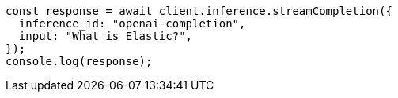 // This file is autogenerated, DO NOT EDIT
// Use `node scripts/generate-docs-examples.js` to generate the docs examples

[source, js]
----
const response = await client.inference.streamCompletion({
  inference_id: "openai-completion",
  input: "What is Elastic?",
});
console.log(response);
----
